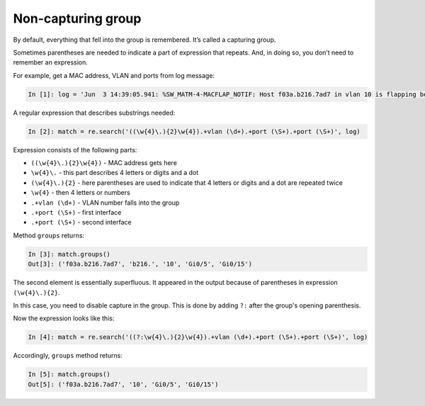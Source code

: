 Non-capturing group
------------------

By default, everything that fell into the group is remembered. It’s called a
capturing group.

Sometimes parentheses are needed to indicate a part of expression that repeats.
And, in doing so, you don’t need to remember an expression.

For example, get a MAC address, VLAN and ports from log message:

.. code:: python

    In [1]: log = 'Jun  3 14:39:05.941: %SW_MATM-4-MACFLAP_NOTIF: Host f03a.b216.7ad7 in vlan 10 is flapping between port Gi0/5 and port Gi0/15'

A regular expression that describes substrings needed:

.. code:: python

    In [2]: match = re.search('((\w{4}\.){2}\w{4}).+vlan (\d+).+port (\S+).+port (\S+)', log)

Expression consists of the following parts:

* ``((\w{4}\.){2}\w{4})`` - MAC address gets here 
* ``\w{4}\.`` - this part describes 4 letters or digits and a dot
* ``(\w{4}\.){2}`` - here parentheses are used to indicate that 4 letters or digits and a dot are repeated twice
* ``\w{4}`` - then 4 letters or numbers
* ``.+vlan (\d+)`` - VLAN number falls into the group 
* ``.+port (\S+)`` - first interface
* ``.+port (\S+)`` - second interface

Method ``groups`` returns:

.. code:: python

    In [3]: match.groups()
    Out[3]: ('f03a.b216.7ad7', 'b216.', '10', 'Gi0/5', 'Gi0/15')

The second element is essentially superfluous. It appeared in the output because
of parentheses in expression ``(\w{4}\.){2}``.

In this case, you need to disable capture in the group. This is done by
adding ``?:`` after the group's opening parenthesis.

Now the expression looks like this:

.. code:: python

    In [4]: match = re.search('((?:\w{4}\.){2}\w{4}).+vlan (\d+).+port (\S+).+port (\S+)', log)

Accordingly, ``groups`` method returns:

.. code:: python

    In [5]: match.groups()
    Out[5]: ('f03a.b216.7ad7', '10', 'Gi0/5', 'Gi0/15')

